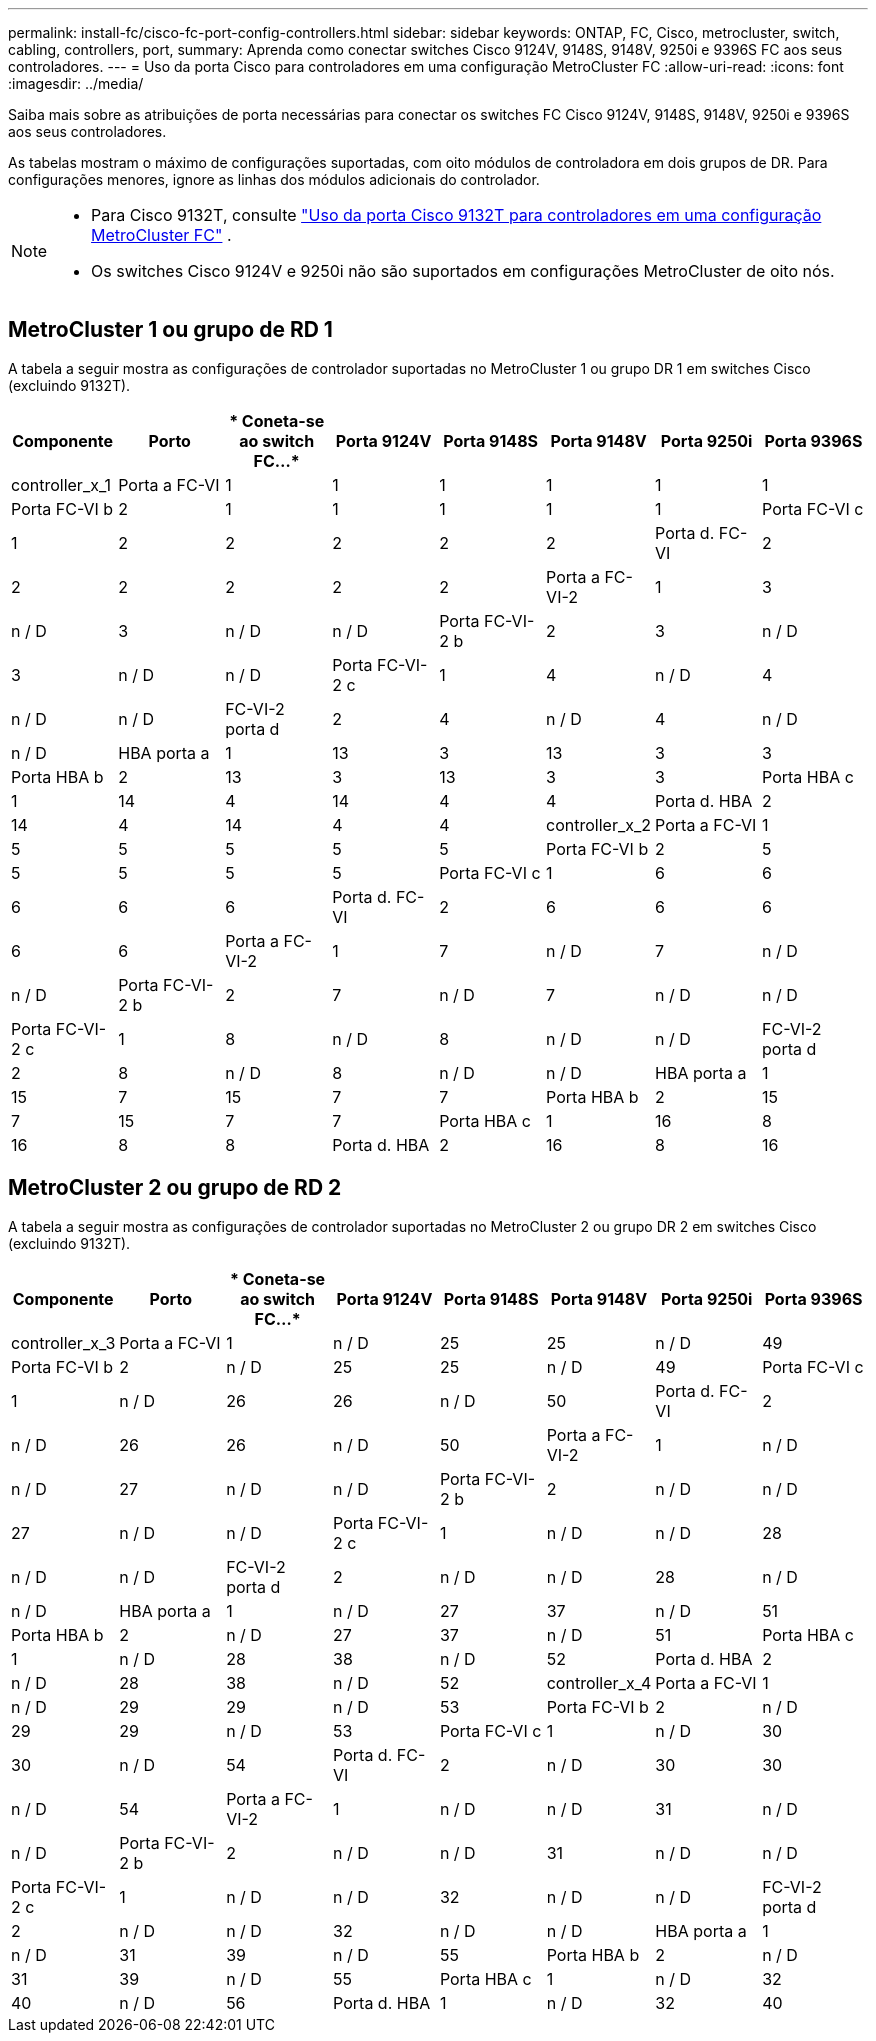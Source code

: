 ---
permalink: install-fc/cisco-fc-port-config-controllers.html 
sidebar: sidebar 
keywords: ONTAP, FC, Cisco, metrocluster, switch, cabling, controllers, port, 
summary: Aprenda como conectar switches Cisco 9124V, 9148S, 9148V, 9250i e 9396S FC aos seus controladores. 
---
= Uso da porta Cisco para controladores em uma configuração MetroCluster FC
:allow-uri-read: 
:icons: font
:imagesdir: ../media/


[role="lead"]
Saiba mais sobre as atribuições de porta necessárias para conectar os switches FC Cisco 9124V, 9148S, 9148V, 9250i e 9396S aos seus controladores.

As tabelas mostram o máximo de configurações suportadas, com oito módulos de controladora em dois grupos de DR. Para configurações menores, ignore as linhas dos módulos adicionais do controlador.

[NOTE]
====
* Para Cisco 9132T, consulte link:cisco-9132t-fc-port-config-controllers.html["Uso da porta Cisco 9132T para controladores em uma configuração MetroCluster FC"] .
* Os switches Cisco 9124V e 9250i não são suportados em configurações MetroCluster de oito nós.


====


== MetroCluster 1 ou grupo de RD 1

A tabela a seguir mostra as configurações de controlador suportadas no MetroCluster 1 ou grupo DR 1 em switches Cisco (excluindo 9132T).

[cols="2a,2a,2a,2a,2a,2a,2a,2a"]
|===
| *Componente* | *Porto* | * Coneta-se ao switch FC...* | *Porta 9124V* | *Porta 9148S* | *Porta 9148V* | *Porta 9250i* | *Porta 9396S* 


 a| 
controller_x_1
 a| 
Porta a FC-VI
 a| 
1
 a| 
1
 a| 
1
 a| 
1
 a| 
1
 a| 
1



 a| 
Porta FC-VI b
 a| 
2
 a| 
1
 a| 
1
 a| 
1
 a| 
1
 a| 
1



 a| 
Porta FC-VI c
 a| 
1
 a| 
2
 a| 
2
 a| 
2
 a| 
2
 a| 
2



 a| 
Porta d. FC-VI
 a| 
2
 a| 
2
 a| 
2
 a| 
2
 a| 
2
 a| 
2



 a| 
Porta a FC-VI-2
 a| 
1
 a| 
3
 a| 
n / D
 a| 
3
 a| 
n / D
 a| 
n / D



 a| 
Porta FC-VI-2 b
 a| 
2
 a| 
3
 a| 
n / D
 a| 
3
 a| 
n / D
 a| 
n / D



 a| 
Porta FC-VI-2 c
 a| 
1
 a| 
4
 a| 
n / D
 a| 
4
 a| 
n / D
 a| 
n / D



 a| 
FC-VI-2 porta d
 a| 
2
 a| 
4
 a| 
n / D
 a| 
4
 a| 
n / D
 a| 
n / D



 a| 
HBA porta a
 a| 
1
 a| 
13
 a| 
3
 a| 
13
 a| 
3
 a| 
3



 a| 
Porta HBA b
 a| 
2
 a| 
13
 a| 
3
 a| 
13
 a| 
3
 a| 
3



 a| 
Porta HBA c
 a| 
1
 a| 
14
 a| 
4
 a| 
14
 a| 
4
 a| 
4



 a| 
Porta d. HBA
 a| 
2
 a| 
14
 a| 
4
 a| 
14
 a| 
4
 a| 
4



 a| 
controller_x_2
 a| 
Porta a FC-VI
 a| 
1
 a| 
5
 a| 
5
 a| 
5
 a| 
5
 a| 
5



 a| 
Porta FC-VI b
 a| 
2
 a| 
5
 a| 
5
 a| 
5
 a| 
5
 a| 
5



 a| 
Porta FC-VI c
 a| 
1
 a| 
6
 a| 
6
 a| 
6
 a| 
6
 a| 
6



 a| 
Porta d. FC-VI
 a| 
2
 a| 
6
 a| 
6
 a| 
6
 a| 
6
 a| 
6



 a| 
Porta a FC-VI-2
 a| 
1
 a| 
7
 a| 
n / D
 a| 
7
 a| 
n / D
 a| 
n / D



 a| 
Porta FC-VI-2 b
 a| 
2
 a| 
7
 a| 
n / D
 a| 
7
 a| 
n / D
 a| 
n / D



 a| 
Porta FC-VI-2 c
 a| 
1
 a| 
8
 a| 
n / D
 a| 
8
 a| 
n / D
 a| 
n / D



 a| 
FC-VI-2 porta d
 a| 
2
 a| 
8
 a| 
n / D
 a| 
8
 a| 
n / D
 a| 
n / D



 a| 
HBA porta a
 a| 
1
 a| 
15
 a| 
7
 a| 
15
 a| 
7
 a| 
7



 a| 
Porta HBA b
 a| 
2
 a| 
15
 a| 
7
 a| 
15
 a| 
7
 a| 
7



 a| 
Porta HBA c
 a| 
1
 a| 
16
 a| 
8
 a| 
16
 a| 
8
 a| 
8



 a| 
Porta d. HBA
 a| 
2
 a| 
16
 a| 
8
 a| 
16
 a| 
8
 a| 
8

|===


== MetroCluster 2 ou grupo de RD 2

A tabela a seguir mostra as configurações de controlador suportadas no MetroCluster 2 ou grupo DR 2 em switches Cisco (excluindo 9132T).

[cols="2a,2a,2a,2a,2a,2a,2a,2a"]
|===
| *Componente* | *Porto* | * Coneta-se ao switch FC...* | *Porta 9124V* | *Porta 9148S* | *Porta 9148V* | *Porta 9250i* | *Porta 9396S* 


 a| 
controller_x_3
 a| 
Porta a FC-VI
 a| 
1
 a| 
n / D
 a| 
25
 a| 
25
 a| 
n / D
 a| 
49



 a| 
Porta FC-VI b
 a| 
2
 a| 
n / D
 a| 
25
 a| 
25
 a| 
n / D
 a| 
49



 a| 
Porta FC-VI c
 a| 
1
 a| 
n / D
 a| 
26
 a| 
26
 a| 
n / D
 a| 
50



 a| 
Porta d. FC-VI
 a| 
2
 a| 
n / D
 a| 
26
 a| 
26
 a| 
n / D
 a| 
50



 a| 
Porta a FC-VI-2
 a| 
1
 a| 
n / D
 a| 
n / D
 a| 
27
 a| 
n / D
 a| 
n / D



 a| 
Porta FC-VI-2 b
 a| 
2
 a| 
n / D
 a| 
n / D
 a| 
27
 a| 
n / D
 a| 
n / D



 a| 
Porta FC-VI-2 c
 a| 
1
 a| 
n / D
 a| 
n / D
 a| 
28
 a| 
n / D
 a| 
n / D



 a| 
FC-VI-2 porta d
 a| 
2
 a| 
n / D
 a| 
n / D
 a| 
28
 a| 
n / D
 a| 
n / D



 a| 
HBA porta a
 a| 
1
 a| 
n / D
 a| 
27
 a| 
37
 a| 
n / D
 a| 
51



 a| 
Porta HBA b
 a| 
2
 a| 
n / D
 a| 
27
 a| 
37
 a| 
n / D
 a| 
51



 a| 
Porta HBA c
 a| 
1
 a| 
n / D
 a| 
28
 a| 
38
 a| 
n / D
 a| 
52



 a| 
Porta d. HBA
 a| 
2
 a| 
n / D
 a| 
28
 a| 
38
 a| 
n / D
 a| 
52



 a| 
controller_x_4
 a| 
Porta a FC-VI
 a| 
1
 a| 
n / D
 a| 
29
 a| 
29
 a| 
n / D
 a| 
53



 a| 
Porta FC-VI b
 a| 
2
 a| 
n / D
 a| 
29
 a| 
29
 a| 
n / D
 a| 
53



 a| 
Porta FC-VI c
 a| 
1
 a| 
n / D
 a| 
30
 a| 
30
 a| 
n / D
 a| 
54



 a| 
Porta d. FC-VI
 a| 
2
 a| 
n / D
 a| 
30
 a| 
30
 a| 
n / D
 a| 
54



 a| 
Porta a FC-VI-2
 a| 
1
 a| 
n / D
 a| 
n / D
 a| 
31
 a| 
n / D
 a| 
n / D



 a| 
Porta FC-VI-2 b
 a| 
2
 a| 
n / D
 a| 
n / D
 a| 
31
 a| 
n / D
 a| 
n / D



 a| 
Porta FC-VI-2 c
 a| 
1
 a| 
n / D
 a| 
n / D
 a| 
32
 a| 
n / D
 a| 
n / D



 a| 
FC-VI-2 porta d
 a| 
2
 a| 
n / D
 a| 
n / D
 a| 
32
 a| 
n / D
 a| 
n / D



 a| 
HBA porta a
 a| 
1
 a| 
n / D
 a| 
31
 a| 
39
 a| 
n / D
 a| 
55



 a| 
Porta HBA b
 a| 
2
 a| 
n / D
 a| 
31
 a| 
39
 a| 
n / D
 a| 
55



 a| 
Porta HBA c
 a| 
1
 a| 
n / D
 a| 
32
 a| 
40
 a| 
n / D
 a| 
56



 a| 
Porta d. HBA
 a| 
1
 a| 
n / D
 a| 
32
 a| 
40
 a| 
n / D
 a| 
56

|===